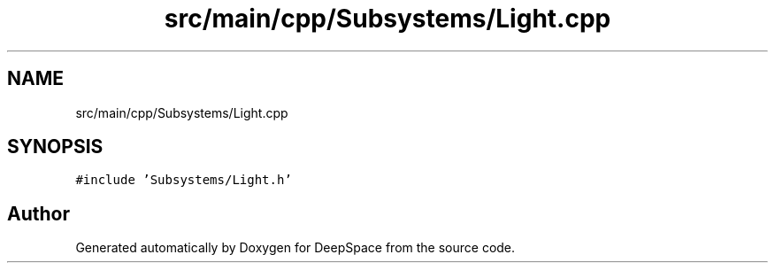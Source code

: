.TH "src/main/cpp/Subsystems/Light.cpp" 3 "Tue Mar 12 2019" "Version 2019" "DeepSpace" \" -*- nroff -*-
.ad l
.nh
.SH NAME
src/main/cpp/Subsystems/Light.cpp
.SH SYNOPSIS
.br
.PP
\fC#include 'Subsystems/Light\&.h'\fP
.br

.SH "Author"
.PP 
Generated automatically by Doxygen for DeepSpace from the source code\&.
